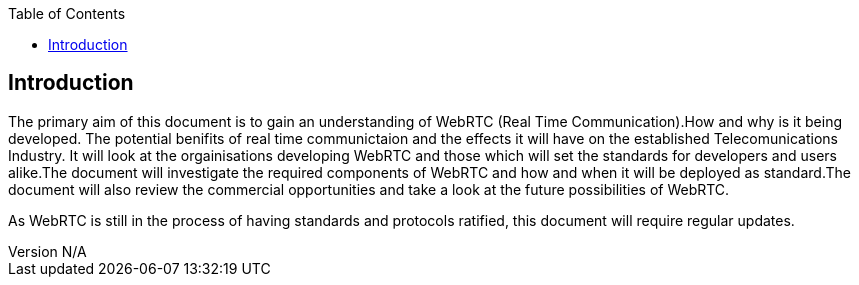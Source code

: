 :reporttype:    Research Note openRMC-2013
:reporttitle:   WebRTC Research
:author:        Brendan O'Farrell
:email:         bofarrell@tssg.org
:group:         
:address:       
:revdate:       July 03, 2012
:revnumber:     N/A
:docdate:       Juy 03, 2012
:description:   WebRTC research
:legal:         LICENSE.txt
:encoding:      iso-8859-1
:toc:



== Introduction ==
The primary aim of this document is to gain an understanding of WebRTC (Real Time Communication).How and why is it being developed.
The potential benifits of real time communictaion and the effects it will have on the established Telecomunications Industry. It will look at the orgainisations developing WebRTC and those which will set the standards for developers and users alike.The document will investigate the required components of WebRTC and how and when it will be deployed as standard.The document will also review the commercial opportunities and take a look at the future possibilities of WebRTC. 

As WebRTC is still in the process of having standards and protocols ratified, this document will require regular updates.
